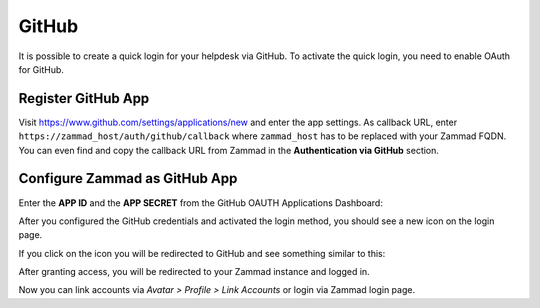GitHub
======

It is possible to create a quick login for your helpdesk via GitHub.
To activate the quick login, you need to enable OAuth for GitHub.

Register GitHub App
-------------------

Visit https://www.github.com/settings/applications/new and enter the app
settings. As callback URL, enter ``https://zammad_host/auth/github/callback``
where ``zammad_host`` has to be replaced with your Zammad FQDN. You can even
find and copy the callback URL from Zammad in the **Authentication via GitHub**
section.

.. image:: /images/settings/security/third-party/github/zammad_connect_github_thirdparty_github.png
   :alt: Register OAuth app on www.github.com

Configure Zammad as GitHub App
------------------------------

Enter the **APP ID** and the **APP SECRET** from the GitHub OAUTH Applications
Dashboard:

.. image:: /images/settings/security/third-party/github/enable-authentication-via-github-in-zammad.png
   :alt: GitHub config in Zammad admin interface

After you configured the GitHub credentials and activated the login method, you
should see a new icon on the login page.

.. image:: /images/settings/security/third-party/github/zammad_connect_github_thirdparty_login.png
   :alt: GitHub logo on login page

If you click on the icon you will be redirected to GitHub and see something
similar to this:

.. image:: /images/settings/security/third-party/github/zammad_connect_github_thirdparty_github_authorize.png
   :alt: GitHub oauth page

After granting access, you will be redirected to your Zammad instance
and logged in.

Now you can link accounts via *Avatar > Profile > Link Accounts* or login
via Zammad login page.
